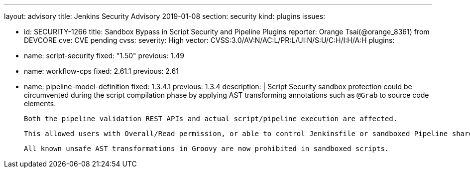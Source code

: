---
layout: advisory
title: Jenkins Security Advisory 2019-01-08
section: security
kind: plugins
issues:

- id: SECURITY-1266
  title: Sandbox Bypass in Script Security and Pipeline Plugins
  reporter: Orange Tsai(@orange_8361) from DEVCORE
  cve: CVE pending
  cvss:
    severity: High
    vector: CVSS:3.0/AV:N/AC:L/PR:L/UI:N/S:U/C:H/I:H/A:H
  plugins:
    - name: script-security
      fixed: "1.50"
      previous: 1.49
    - name: workflow-cps
      fixed: 2.61.1
      previous: 2.61
    - name: pipeline-model-definition
      fixed: 1.3.4.1  
      previous: 1.3.4
  description: |
    Script Security sandbox protection could be circumvented during the script compilation phase by applying AST transforming annotations such as `@Grab` to source code elements.

    Both the pipeline validation REST APIs and actual script/pipeline execution are affected.

    This allowed users with Overall/Read permission, or able to control Jenkinsfile or sandboxed Pipeline shared library contents in SCM, to bypass the sandbox protection and execute arbitrary code on the Jenkins master.

    All known unsafe AST transformations in Groovy are now prohibited in sandboxed scripts.

